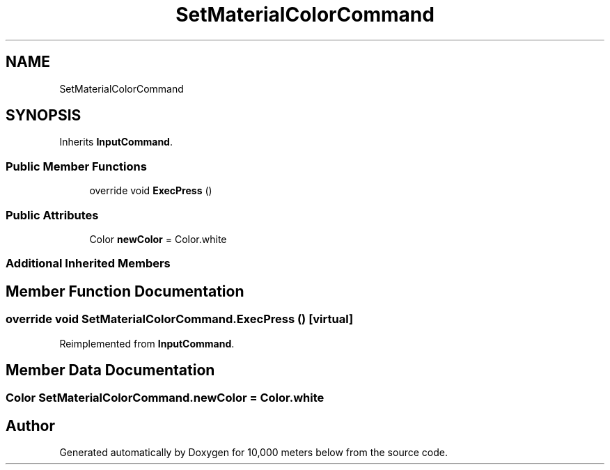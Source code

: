 .TH "SetMaterialColorCommand" 3 "Sun Dec 12 2021" "10,000 meters below" \" -*- nroff -*-
.ad l
.nh
.SH NAME
SetMaterialColorCommand
.SH SYNOPSIS
.br
.PP
.PP
Inherits \fBInputCommand\fP\&.
.SS "Public Member Functions"

.in +1c
.ti -1c
.RI "override void \fBExecPress\fP ()"
.br
.in -1c
.SS "Public Attributes"

.in +1c
.ti -1c
.RI "Color \fBnewColor\fP = Color\&.white"
.br
.in -1c
.SS "Additional Inherited Members"
.SH "Member Function Documentation"
.PP 
.SS "override void SetMaterialColorCommand\&.ExecPress ()\fC [virtual]\fP"

.PP
Reimplemented from \fBInputCommand\fP\&.
.SH "Member Data Documentation"
.PP 
.SS "Color SetMaterialColorCommand\&.newColor = Color\&.white"


.SH "Author"
.PP 
Generated automatically by Doxygen for 10,000 meters below from the source code\&.
